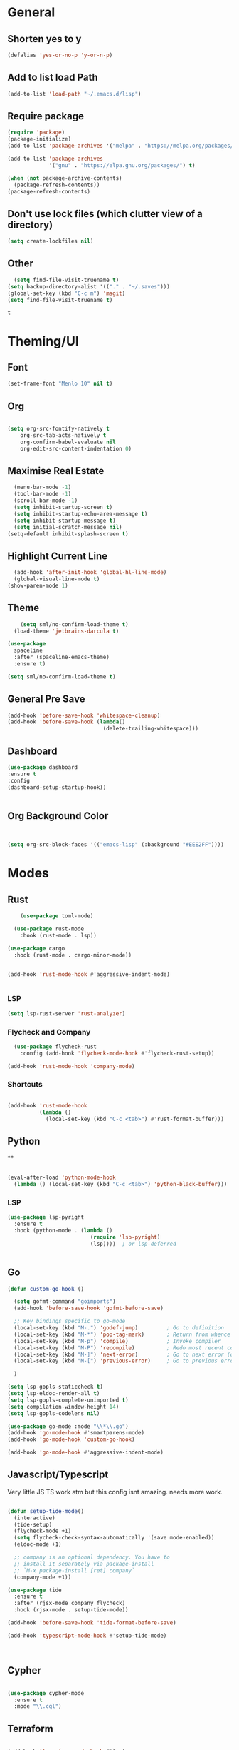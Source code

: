 #+PROPERTY: header-args :tangle yes
#+PROPERTY: tangle: "~/OSenv/emacs/configuration.el"
* General

** Shorten yes to y
#+BEGIN_SRC emacs-lisp
(defalias 'yes-or-no-p 'y-or-n-p)

#+END_SRC
** Add to list load Path
#+BEGIN_SRC emacs-lisp
(add-to-list 'load-path "~/.emacs.d/lisp")
#+END_SRC
** Require package
#+BEGIN_SRC emacs-lisp
(require 'package)
(package-initialize)
(add-to-list 'package-archives '("melpa" . "https://melpa.org/packages/"))

(add-to-list 'package-archives
             '("gnu" . "https://elpa.gnu.org/packages/") t)

(when (not package-archive-contents)
  (package-refresh-contents))
(package-refresh-contents)
  #+END_SRC
** Don't use lock files (which clutter view of a directory)
#+BEGIN_SRC emacs-lisp
  (setq create-lockfiles nil)
  #+END_SRC
** Other
#+BEGIN_SRC emacs-lisp
  (setq find-file-visit-truename t)
(setq backup-directory-alist '(("." . "~/.saves")))
(global-set-key (kbd "C-c m") 'magit)
(setq find-file-visit-truename t)
  #+END_SRC

  #+RESULTS:
  : t

* Theming/UI
** Font
#+BEGIN_SRC emacs-lisp
(set-frame-font "Menlo 10" nil t)
  #+END_SRC
** Org
#+BEGIN_SRC emacs-lisp

(setq org-src-fontify-natively t
    org-src-tab-acts-natively t
    org-confirm-babel-evaluate nil
    org-edit-src-content-indentation 0)
  #+END_SRC
** Maximise Real Estate
#+BEGIN_SRC emacs-lisp
  (menu-bar-mode -1)
  (tool-bar-mode -1)
  (scroll-bar-mode -1)
  (setq inhibit-startup-screen t)
  (setq inhibit-startup-echo-area-message t)
  (setq inhibit-startup-message t)
  (setq initial-scratch-message nil)
(setq-default inhibit-splash-screen t)
  #+END_SRC
** Highlight Current Line
#+BEGIN_SRC emacs-lisp
  (add-hook 'after-init-hook 'global-hl-line-mode)
  (global-visual-line-mode t)
(show-paren-mode 1)
  #+END_SRC
** Theme
#+BEGIN_SRC emacs-lisp
    (setq sml/no-confirm-load-theme t)
  (load-theme 'jetbrains-darcula t)

(use-package
  spaceline
  :after (spaceline-emacs-theme)
  :ensure t)

(setq sml/no-confirm-load-theme t)

  #+END_SRC
** General Pre Save
#+BEGIN_SRC emacs-lisp
(add-hook 'before-save-hook 'whitespace-cleanup)
(add-hook 'before-save-hook (lambda()
                              (delete-trailing-whitespace)))

  #+END_SRC
** Dashboard
#+BEGIN_SRC emacs-lisp
  (use-package dashboard
  :ensure t
  :config
  (dashboard-setup-startup-hook))


  #+END_SRC
** Org Background Color
#+BEGIN_SRC emacs-lisp


(setq org-src-block-faces '(("emacs-lisp" (:background "#EEE2FF"))))

  #+END_SRC

* Modes
** Rust
#+BEGIN_SRC emacs-lisp
    (use-package toml-mode)

  (use-package rust-mode
    :hook (rust-mode . lsp))

(use-package cargo
  :hook (rust-mode . cargo-minor-mode))


(add-hook 'rust-mode-hook #'aggressive-indent-mode)


  #+END_SRC
*** LSP
#+BEGIN_SRC emacs-lisp
(setq lsp-rust-server 'rust-analyzer)
  #+END_SRC
*** Flycheck and Company
#+BEGIN_SRC emacs-lisp
  (use-package flycheck-rust
    :config (add-hook 'flycheck-mode-hook #'flycheck-rust-setup))

(add-hook 'rust-mode-hook 'company-mode)
  #+END_SRC
*** Shortcuts
#+BEGIN_SRC emacs-lisp

(add-hook 'rust-mode-hook
          (lambda ()
            (local-set-key (kbd "C-c <tab>") #'rust-format-buffer)))

  #+END_SRC
** Python
**
#+BEGIN_SRC emacs-lisp

(eval-after-load 'python-mode-hook
  (lambda () (local-set-key (kbd "C-c <tab>") 'python-black-buffer)))

#+END_SRC
*** LSP
#+BEGIN_SRC emacs-lisp
(use-package lsp-pyright
  :ensure t
  :hook (python-mode . (lambda ()
                          (require 'lsp-pyright)
                          (lsp))))  ; or lsp-deferred


#+END_SRC
** Go
#+BEGIN_SRC emacs-lisp
(defun custom-go-hook ()

  (setq gofmt-command "goimports")
  (add-hook 'before-save-hook 'gofmt-before-save)

  ;; Key bindings specific to go-mode
  (local-set-key (kbd "M-.") 'godef-jump)         ; Go to definition
  (local-set-key (kbd "M-*") 'pop-tag-mark)       ; Return from whence you came
  (local-set-key (kbd "M-p") 'compile)            ; Invoke compiler
  (local-set-key (kbd "M-P") 'recompile)          ; Redo most recent compile cmd
  (local-set-key (kbd "M-]") 'next-error)         ; Go to next error (or msg)
  (local-set-key (kbd "M-[") 'previous-error)     ; Go to previous error or msg

  )

(setq lsp-gopls-staticcheck t)
(setq lsp-eldoc-render-all t)
(setq lsp-gopls-complete-unimported t)
(setq compilation-window-height 14)
(setq lsp-gopls-codelens nil)

(use-package go-mode :mode "\\*\\.go")
(add-hook 'go-mode-hook #'smartparens-mode)
(add-hook 'go-mode-hook 'custom-go-hook)

(add-hook 'go-mode-hook #'aggressive-indent-mode)

#+END_SRC
** Javascript/Typescript
Very little JS TS work atm but this config isnt amazing. needs more work.
#+BEGIN_SRC emacs-lisp

(defun setup-tide-mode()
  (interactive)
  (tide-setup)
  (flycheck-mode +1)
  (setq flycheck-check-syntax-automatically '(save mode-enabled))
  (eldoc-mode +1)

  ;; company is an optional dependency. You have to
  ;; install it separately via package-install
  ;; `M-x package-install [ret] company`
  (company-mode +1))

(use-package tide
  :ensure t
  :after (rjsx-mode company flycheck)
  :hook (rjsx-mode . setup-tide-mode))

(add-hook 'before-save-hook 'tide-format-before-save)

(add-hook 'typescript-mode-hook #'setup-tide-mode)



#+END_SRC
** Cypher
#+BEGIN_SRC emacs-lisp

(use-package cypher-mode
  :ensure t
  :mode "\\.cql")

#+END_SRC
** Terraform
#+BEGIN_SRC emacs-lisp

(add-hook 'terraform-mode-hook #'lsp)
#+END_SRC
** gql
** Yaml
#+BEGIN_SRC emacs-lisp
(use-package yaml-mode
  :mode (("\\.yaml\\'" . yaml-mode)
         ("\\.yml\\'" . yaml-mode))
  :ensure t)
(add-hook 'yaml-mode-hook #'lsp)
#+END_SRC

#+RESULTS:
| lsp |

* Key Remaps

#+BEGIN_SRC emacs-lisp
  (define-key global-map (kbd "M-k") 'kill-this-buffer)
(global-set-key (kbd "C-z") 'undo)
(global-set-key (kbd "C-c c r" ) 'comment-region)
(global-set-key (kbd  "C-c c u") 'uncomment-region)
(global-set-key [?\M-h] 'delete-backward-char)

  #+END_SRC

* Packages

** Hydra
#+BEGIN_SRC emacs-lisp
(use-package hydra
  :ensure t)

#+END_SRC

#+RESULTS:

*** Flycheck
#+BEGIN_SRC emacs-lisp
(defhydra hydra-flycheck ()
  "Move around flycheck errors"
  ("n" flycheck-next-error "next")
  ("p" flycheck-previous-error "previous")
  ("f" flycheck-first-error "first")
  ("l" flycheck-list-errors "list")
  )

#+END_SRC

#+RESULTS:
: hydra-flycheck/body

** SaveHist
#+BEGIN_SRC emacs-lisp
  (use-package
  savehist
  :config (setq history-length 10000))
(savehist-mode)
  #+END_SRC

** PDF-tools
make sure that you have pdf tools installed.
#+BEGIN_SRC emacs-lisp
  (pdf-loader-install)

  #+END_SRC
** Ace Window
#+BEGIN_SRC emacs-lisp
(setq aw-keys '(?a ?s ?d ?f ?g ?h ?j ?k ?l))
(global-set-key (kbd "M-o") 'ace-window)
#+END_SRC
** SmartParens
#+BEGIN_SRC emacs-lisp
  (use-package smartparens
      :init (sp-use-smartparens-bindings))
    (add-hook 'go-mode-hook #'smartparens-mode)
    (add-hook 'python-mode-hook #'smartparens-mode)
    (add-hook 'rust-mode-hook #'smartparens-mode)

(use-package smartparens-config
  :hook ((after-init . smartparens-global-mode))
  :init (setq sp-hybrid-kill-entire-symbol nil))

  #+END_SRC
** Rainbow Delimiters
#+BEGIN_SRC emacs-lisp

(use-package rainbow-delimiters
  :defer t
  :hook '(prog-mode-hook text-mode-hook org-src-mode-hook))

  #+END_SRC
** DeadGrep
** Spaceline
** Yasnippet
#+BEGIN_SRC emacs-lisp
(use-package
  yasnippet
  :ensure t
  :init (yas-global-mode 1)
  :bind (("C-c ]" . yas-expand-from-trigger-key))
  :config (use-package
            yasnippet-snippets
            :ensure t)
  (yas-reload-all))
(setq yas-snippet-dirs (append yas-snippet-dirs
                               '("snippets")))

#+END_SRC
** Company
#+BEGIN_SRC emacs-lisp
(use-package
company
:ensure t
:init (add-hook 'after-init-hook 'global-company-mode)
:config (setq company-idle-delay 0)
(setq company-minimum-prefix-length 1))

(setq company-tooltip-align-annotations t)


  #+END_SRC
** Flycheck
#+BEGIN_SRC emacs-lisp
(use-package
  flycheck
  :ensure t
  :bind (("C-c f p" . 'flycheck-previous-error)
         ("C-c f n" . 'flycheck-next-error)
         ("C-c f f" . flycheck-first-error)))

#+END_SRC
** Indent Tools
** Helm
*** Bibtex
#+BEGIN_SRC emacs-lisp
(setq
;; helm-bibtex-bibliography '("~/bibtex/bibs.bib")
 bibtex-completion-notes-path "~/orgs/notes/"
 bibtex-completion-bibliography "~/bibtex/bibs.bib"
 bibtex-completion-library-path "~/Zotero/"
 bibtex-completion-pdf-field "file"
 )

(global-set-key (kbd "C-h b") 'helm-bibtex)
(global-set-key (kbd "C-h g") 'helm-do-grep-ag)

  #+END_SRC

** Counsel
Do I really need this? I am not sure I use this. Come back to this and revaluate
#+BEGIN_SRC emacs-lisp
(use-package
  counsel
  :config
  ;; Use virtual buffers, this adds bookmarks and recentf to the
  ;; switch-buffer function:
  (setq ivy-use-virtual-buffers t)
  ;; Candidate count format for ivy read. Show index and count.
  (setq ivy-count-format "(%d/%d) ")
  ;; I use big windows, so plenty of room for ivy mini buffer
  (setq max-mini-window-height 0.5)
  (setq ivy-height 20)
  :bind
  ;; Some standard keybindings, matching helm ones I used to have.
  (("M-s o" . 'swiper)
   ("M-x" . 'counsel-M-x)
   ("C-x C-f" . 'counsel-find-file)
   ;; These keybindings recommended by counsel docs.
   ("<f1> f" . 'counsel-describe-function)
   ("<f1> v" . 'counsel-describe-variable)
   ("<f1> l" . 'counsel-find-library)
   ("<f2> i" . 'counsel-info-lookup-symbol)
   ("<f2> u" . 'counsel-unicode-char)
   ;; use counsel to lookup bookmarks
   ("C-x r l" . 'counsel-bookmark)
   ;; Old keybindings I had from before switching to helm/ivy
   ("<f11>" . nil)
   ("<f11> s" . 'swiper)
   ("<f11> g l" . 'counsel-git-log)
   ("<f11> g b" . 'counsel-git-checkout)
   ("<f11> g a" . 'counsel-ag)
   ("C-c z p f" . 'counsel-projectile-find-file)
   ("C-c z f f" . 'counsel-find-file)
   ("C-c r" . 'ivy-resume)
   ("<f11> u" . 'counsel-unicode-char)))
#+END_SRC
** Projectile
#+BEGIN_SRC emacs-lisp
(use-package
  projectile
  :ensure t
  :config (define-key projectile-mode-map (kbd "C-x p") 'projectile-command-map)
  (projectile-mode +1))
(use-package
  counsel-projectile
  :bind
  ;; Enable ripgrep with counsel.
  (("C-c g" . #'counsel-projectile-rg)))

(use-package
  counsel-projectile
  :bind
  ;; Enable ripgrep with counsel.
  (("C-c g" . #'counsel-projectile-rg)))

#+END_SRC
** Ivy
#+BEGIN_SRC emacs-lisp

(ivy-mode 1)
(use-package
  ivy-rich
  :init (setq ivy-rich-switch-buffer-name-max-length 100)
  (ivy-rich-mode))


#+END_SRC
** Avy
#+BEGIN_SRC emacs-lisp
  (use-package avy)

(global-set-key (kbd "C-;") 'avy-goto-char)
(global-set-key (kbd "C-'") 'avy-goto-char-2)
(global-set-key (kbd "C-#") 'avy-goto-line)

  #+END_SRC
*** Sequences
#+BEGIN_SRC emacs-lisp
(setq avy-keys
(nconc (number-sequence ?a ?z)
       (number-sequence ?A ?Z)
       (number-sequence ?1 ?9)
       '(?0)))
  #+END_SRC
** Smart Shift
#+BEGIN_SRC emacs-lisp
(use-package smart-shift
  :ensure t)

(global-smart-shift-mode 1)
(setq smart-shift-indentation-level 2)

#+END_SRC
** Highlight Indentation
#+BEGIN_SRC emacs-lisp
(use-package highlight-indent-guides
  :ensure t)

(add-hook 'yaml-mode-hook 'highlight-indent-guides-mode)


#+END_SRC
** Multiple Cursors
#+BEGIN_SRC emacs-lisp
(use-package multiple-cursors
  :ensure t)

#+END_SRC
* Lsp
** Meat and Bones
#+BEGIN_SRC emacs-lisp
    (use-package
      lsp-mode
      :ensure t

      :config (add-hook 'python-mode-hook #'lsp)
      (add-hook 'go-mode-hook #'lsp)
      (add-hook 'rust-mode-hook #'lsp)
      (add-hook 'terraform-mode #'lsp))
#+END_SRC
** UI
#+BEGIN_SRC emacs-lisp
(use-package
  lsp-ui
  :ensure t
  :commands lsp-ui-mode
  :init)

(setq lsp-ui-doc-enable t lsp-ui-peek-enable t lsp-ui-sideline-enable t lsp-ui-imenu-enable t
      lsp-ui-flycheck-enable t lsp-ui-sideline-toggle-symbols-info t)

#+END_SRC
** Tuning
#+BEGIN_SRC emacs-lisp
  (setq gc-cons-threshold 200000000)
  (setq read-process-output-max ( * 1024 1024) )
  (setq lsp-prefer-capf t)


  #+END_SRC
** Ignore Files
#+BEGIN_SRC emacs-lisp
    (add-to-list 'lsp-file-watch-ignored "[/\\\\]build$")
    (add-to-list 'lsp-file-watch-ignored "[/\\\\]data")
    (add-to-list 'lsp-file-watch-ignored "[/\\\\]venv")
  #+END_SRC
** Smex
#+BEGIN_SRC emacs-lisp
  (use-package smex)
  #+END_SRC
* Org
What a package. Game changer.
#+BEGIN_SRC emacs-lisp

(add-hook 'org-mode-hook (lambda () (org-bullets-mode 1)))
(add-hook 'org-mode-hook 'org-indent-mode)


#+END_SRC
** Agenda
#+BEGIN_SRC emacs-lisp

(setq org-agenda-files (list "~/orgs/gtd.org" "~/orgs/code.org" "~/orgs/journal.org"))
#+END_SRC
** Capture
*** Init
#+BEGIN_SRC emacs-lisp
   (setq org-capture-templates '(("t" "Todo [Inbox]" entry (file+headline "~/orgs/gtd.org" "Tasks")
                                   "* TODO %?\n  %i\n ")
                                  ("c" "Code" entry (file+headline "~/orgs/code.org" "Code")
                                   "* TODO %?\n %i\n %a")
                                  ("j" "Journal" entry (file+datetree "~/orgs/journal.org")
                                   "* %?\nEntered on %U\n  %i\n  %a")
                                  ("T" "Tickler" entry (file+headline "~/orgs/tickler.org" "Tickler")
                                   "* %i%? \n %U")))

  (setq org-refile-targets (quote (("~/orgs/tickler.org" :maxlevel . 3)
                                   ("~/orgs/gtd.org" :level . 2)
                                   ("~/orgs/someday.org" :level . 1))))


#+END_SRC
*** Shortcuts
#+BEGIN_SRC emacs-lisp
  (define-key global-map (kbd "C-c o")
  (lambda ()
    (interactive)
    (org-capture)))
(define-key global-map (kbd "C-c a")
  (lambda ()
    (interactive)
    (org-agenda)))



  #+END_SRC
** Roam
*** Init
#+BEGIN_SRC emacs-lisp
(use-package org-roam
      :ensure t
      :hook
      ((after-init . org-roam-mode )
       'org-roam-server-mode)
      :custom
      (org-roam-directory "~/orgs/roam")
      :bind (:map org-roam-mode-map
              (("C-c n l" . org-roam)
               ("C-c n f" . org-roam-find-file)
               ("C-c n g" . org-roam-graph-show)
               )
              :map org-mode-map
              (("C-c n i" . org-roam-insert))
              (("C-c n I" . org-roam-insert-immediate)))
      )
  #+END_SRC
*** Templates
#+BEGIN_SRC emacs-lisp
(setq org-roam-capture-templates
        '(("d" "default" plain
           (function org-roam-capture--get-point)
           "%?"
           :file-name "%<%Y%m%d%H%M%S>-${slug}"
           :head "#+title: ${title}\n#+ROAM_TAGS:\n#+created: %u\n#+last_modified: %U\n\n\n\n"
           :unnarrowed t))

        )
  #+END_SRC

** Roam Server
#+BEGIN_SRC emacs-lisp
  (use-package org-roam-server
  :ensure t
  :config
  (setq org-roam-server-host "127.0.0.1"
        org-roam-server-port 8081
        org-roam-server-authenticate nil
        org-roam-server-export-inline-images t
        org-roam-server-serve-files nil
        org-roam-server-served-file-extensions '("pdf" "mp4" "ogv")
        org-roam-server-network-poll t
        org-roam-server-network-arrows nil
        org-roam-server-network-label-truncate t
        org-roam-server-network-label-truncate-length 60
        org-roam-server-network-label-wrap-length 20))

(server-start)
  #+END_SRC
** Roam Bibtex
#+BEGIN_SRC emacs-lisp

  (use-package org-roam-bibtex
  :requires bibtex-completion
  :load-path "~/bibtex/bibs.bib" ;Modify with your own path
  :hook (org-roam-mode . org-roam-bibtex-mode)
  :bind (:map org-mode-map
              (("C-c n a" . orb-note-actions)))
   )

  #+END_SRC
*** Templates
#+BEGIN_SRC emacs-lisp

(setq orb-preformat-keywords   '(("citekey" . "=key=") "title" "url" "file" "author-or-editor" "keywords"))

  (defvar orb-title-format "${author-or-editor-abbrev} (${date}).  ${title}."
        "Format of the title to use for `orb-templates'.")


(setq orb-templates  `(
            ("r" "ref" plain
            (function org-roam-capture--get-point)
            ""
            :file-name "refs/${citekey}"
            :head ,(s-join "\n"
                           (list
                            (concat "#+title: "
                                    orb-title-format)
                            "#+roam_key: ${ref}"
                            "#+created: %U"
                            "#+last_modified: %U\n\n"))
            :unnarrowed t)

           ("n" "ref + noter" plain
            (function org-roam-capture--get-point)
            ""
            :file-name "refs/${citekey}"
            :head ,(s-join "\n"
                           (list
                            "#+title:${title}."
                            "#+ROAM_TAGS:"
                            "#+roam_key: ${ref}"
                            ""
                            "* Notes :noter:"
                            ":PROPERTIES:"
                            ":NOTER_DOCUMENT: %(orb-process-file-field \"${citekey}\")"
                            ":NOTER_PAGE:"
                            ":END:\n\n")))))




  #+END_SRC
** Ref
*** Init
#+BEGIN_SRC emacs-lisp

(use-package org-ref
    :config
    (setq
         org-ref-completion-library 'org-ref-ivy-cite
         org-ref-get-pdf-filename-function 'org-ref-get-pdf-filename-helm-bibtex
         org-ref-default-bibliography (list "~/bibtex/bibs.bib")
         org-ref-bibliography-notes "~/orgs/bibnotes.org"
         org-ref-note-title-format "* TODO %y - %t\n :PROPERTIES:\n  :Custom_ID: %k\n  :NOTER_DOCUMENT: %F\n :ROAM_KEY: cite:%k\n  :AUTHOR: %9a\n  :JOURNAL: %j\n  :YEAR: %y\n  :VOLUME: %v\n  :PAGES: %p\n  :DOI: %D\n  :URL: %U\n :END:\n\n"
         org-ref-notes-directory "~/orgs/notes/"

    ))


  #+END_SRC
*** Templates
#+BEGIN_SRC emacs-lisp
(setq org-roam-capture-ref-templates
      '(("roam" "ref" plain (function org-roam-capture--get-point)
         "%?"
         :file-name "web/${slug}"
         :head "#+TITLE: ${title}
#+ROAM_KEY: ${ref}
#+ROAM_ALIAS:
#+ROAM_TAGS: Link
#+Created: %u
#+LAST_MODIFIED: %U

"
         :unnarrowed t)))


  #+END_SRC
** Protocol
#+BEGIN_SRC emacs-lisp
  (require 'org-roam-protocol)
  #+END_SRC
** Noter
*** Init
#+BEGIN_SRC emacs-lisp
  (use-package org-noter
  :after (:any org pdf-view)
  :config
  (setq
   ;; Please stop opening frames
   org-noter-always-create-frame nil
   ;; I want to see the whole file
   org-noter-hide-other t
   ;; Everything is relative to the main notes file
   org-noter-notes-search-path "~/orgs/"

   org-noter-auto-save-last-location nil
   )
  :ensure t
  )


  #+END_SRC
*** PDF Tools integration
#+BEGIN_SRC emacs-lisp

(use-package org-noter-pdftools
  :after org-noter
  :config
  (with-eval-after-load 'pdf-annot
    (add-hook 'pdf-annot-activate-handler-functions #'org-noter-pdftools-jump-to-note)))


  #+END_SRC
** Deft
#+BEGIN_SRC emacs-lisp
  (use-package deft
      :after org
      :bind
      ("C-c n d" . deft)
      :custom
      (deft-recursive t)
      (deft-use-filter-string-for-filename t)
      (deft-default-extension "org")
      (deft-directory "~/orgs/"))

  #+END_SRC
** Download
This needs further configuring. Not happy with the way that it processes images and so have stopped using it.
#+BEGIN_SRC emacs-lisp
  (require 'org-download)
  #+END_SRC
** Journal
Better than Dailies in my opinion, and also separate to your personal roam graphs
#+BEGIN_SRC emacs-lisp
(use-package org-journal)

  #+END_SRC
